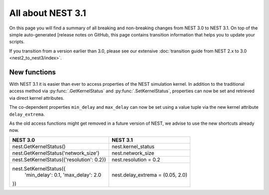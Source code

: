 All about NEST 3.1
==================

On this page you will find a summary of all breaking and non-breaking
changes from NEST 3.0 to NEST 3.1. On top of the simple auto-generated
[release notes on GitHub, this page contains transition information
that helps you to update your scripts.

If you transition from a version earlier than 3.0, please see our
extensive :doc:`transition guide from NEST 2.x to 3.0
<nest2_to_nest3/index>`.

New functions
~~~~~~~~~~~~~

With NEST 3.1 it is easier than ever to access properties of the NEST
simulation kernel. In addition to the traditional access method via
:py:func:`.GetKernelStatus` and :py:func:`.SetKernelStatus`,
properties can now be set and retrieved via direct kernel attributes.

The co-dependent properties ``min_delay`` and ``max_delay`` can now be set
using a value tuple via the new kernel attribute ``delay_extrema``.

As the old access functions might get removed in a future version of
NEST, we advise to use the new shortcuts already now.

+---------------------------------------------+------------------------------------+
| NEST 3.0                                    | NEST 3.1                           |
+=============================================+====================================+
| nest.GetKernelStatus()                      | nest.kernel_status                 |
+---------------------------------------------+------------------------------------+
| nest.GetKernelStatus('network_size')        | nest.network_size                  |
+---------------------------------------------+------------------------------------+
| nest.SetKernelStatus({'resolution': 0.2})   | nest.resolution = 0.2              |
+---------------------------------------------+------------------------------------+
| nest.SetKernelStatus({                      |                                    |
|     'min_delay': 0.1,                       | nest.delay_extrema = (0.05, 2.0)   |
|     'max_delay': 2.0                        |                                    |
| })                                          |                                    |
+---------------------------------------------+------------------------------------+
